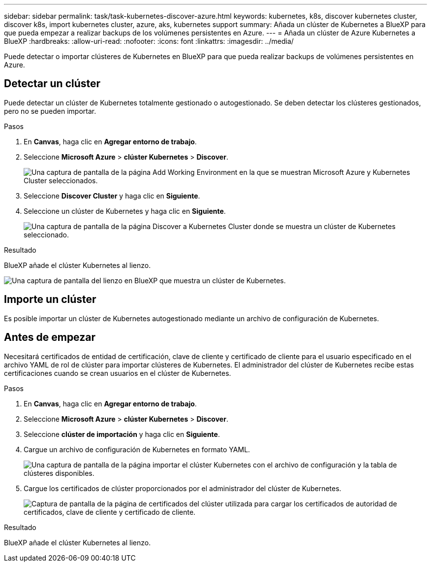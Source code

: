 ---
sidebar: sidebar 
permalink: task/task-kubernetes-discover-azure.html 
keywords: kubernetes, k8s, discover kubernetes cluster, discover k8s, import kubernetes cluster, azure, aks, kubernetes support 
summary: Añada un clúster de Kubernetes a BlueXP para que pueda empezar a realizar backups de los volúmenes persistentes en Azure. 
---
= Añada un clúster de Azure Kubernetes a BlueXP
:hardbreaks:
:allow-uri-read: 
:nofooter: 
:icons: font
:linkattrs: 
:imagesdir: ../media/


[role="lead"]
Puede detectar o importar clústeres de Kubernetes en BlueXP para que pueda realizar backups de volúmenes persistentes en Azure.



== Detectar un clúster

Puede detectar un clúster de Kubernetes totalmente gestionado o autogestionado. Se deben detectar los clústeres gestionados, pero no se pueden importar.

.Pasos
. En *Canvas*, haga clic en *Agregar entorno de trabajo*.
. Seleccione *Microsoft Azure* > *clúster Kubernetes* > *Discover*.
+
image:screenshot-discover-kubernetes-aks.png["Una captura de pantalla de la página Add Working Environment en la que se muestran Microsoft Azure y Kubernetes Cluster seleccionados."]

. Seleccione *Discover Cluster* y haga clic en *Siguiente*.
. Seleccione un clúster de Kubernetes y haga clic en *Siguiente*.
+
image:screenshot-k8s-aks-discover.png["Una captura de pantalla de la página Discover a Kubernetes Cluster donde se muestra un clúster de Kubernetes seleccionado."]



.Resultado
BlueXP añade el clúster Kubernetes al lienzo.

image:screenshot-k8s-aks-canvas.png["Una captura de pantalla del lienzo en BlueXP que muestra un clúster de Kubernetes."]



== Importe un clúster

Es posible importar un clúster de Kubernetes autogestionado mediante un archivo de configuración de Kubernetes.



== Antes de empezar

Necesitará certificados de entidad de certificación, clave de cliente y certificado de cliente para el usuario especificado en el archivo YAML de rol de clúster para importar clústeres de Kubernetes. El administrador del clúster de Kubernetes recibe estas certificaciones cuando se crean usuarios en el clúster de Kubernetes.

.Pasos
. En *Canvas*, haga clic en *Agregar entorno de trabajo*.
. Seleccione *Microsoft Azure* > *clúster Kubernetes* > *Discover*.
. Seleccione *clúster de importación* y haga clic en *Siguiente*.
. Cargue un archivo de configuración de Kubernetes en formato YAML.
+
image:screenshot-k8s-aks-import-1.png["Una captura de pantalla de la página importar el clúster Kubernetes con el archivo de configuración y la tabla de clústeres disponibles."]

. Cargue los certificados de clúster proporcionados por el administrador del clúster de Kubernetes.
+
image:screenshot-k8s-aks-import-2.png["Captura de pantalla de la página de certificados del clúster utilizada para cargar los certificados de autoridad de certificados, clave de cliente y certificado de cliente."]



.Resultado
BlueXP añade el clúster Kubernetes al lienzo.
